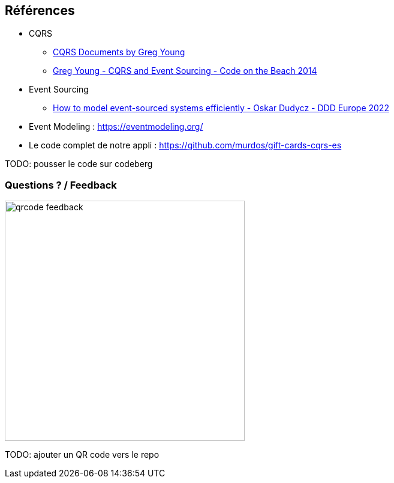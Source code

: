 == Références
[.moresmaller]
--
* CQRS
** https://github.com/keyvanakbary/cqrs-documents[CQRS Documents by Greg Young]
** https://www.youtube.com/watch?v=JHGkaShoyNs[Greg Young - CQRS and Event Sourcing - Code on the Beach 2014]

* Event Sourcing
** https://www.youtube.com/watch?v=gG6DGmYKk4I[How to model event-sourced systems efficiently - Oskar Dudycz - DDD Europe 2022]

* Event Modeling : https://eventmodeling.org/

* Le code complet de notre appli : https://github.com/murdos/gift-cards-cqrs-es
--

[.notes]
--
TODO: pousser le code sur codeberg
--

=== Questions ? / Feedback

image::qrcode-feedback.png[width=400px]

[.notes]
--
TODO: ajouter un QR code vers le repo
--
